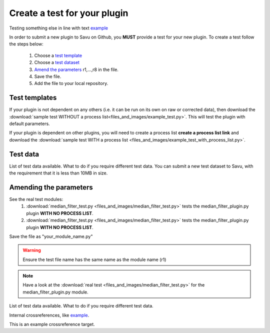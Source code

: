 Create a test for your plugin
*****************************

Testing something else in line with text example_

In order to submit a new plugin to Savu on Github, you **MUST** provide a test for your new plugin. 
To create a test follow the steps below:

    1. Choose a `test template`_
    2. Choose a `test dataset`_
    3. `Amend the parameters`_ r1,...,r8 in the file.
    4. Save the file.
    5. Add the file to your local repository.

.. _`test template`:

Test templates
==============
If your plugin is not dependent on any others (i.e. it can be run on its own on raw or corrected data), then download the 
:download:`sample test WITHOUT a process list<files_and_images/example_test.py>`.  This will test the plugin with default parameters.

If your plugin is dependent on other plugins, you will need to create a process list **create a process list link** and download
the :download:`sample test WITH a process list <files_and_images/example_test_with_process_list.py>`.


.. _`test dataset`:

Test data
=========

List of test data available. 
What to do if you require different test data. 
You can submit a new test dataset to Savu, with the requirement that it is less than 10MB in size.


.. _`Amend the parameters`:

Amending the parameters
=======================

See the real test modules:
    1. :download:`median_filter_test.py <files_and_images/median_filter_test.py>` tests the median_filter_plugin.py plugin **WITH NO PROCESS LIST**.
    2. :download:`median_filter_test.py <files_and_images/median_filter_test.py>` tests the median_filter_plugin.py plugin **WITH NO PROCESS LIST**.


Save the file as "your_module_name.py" 

.. warning:: Ensure the test file name has the same name as the module name (r1)

.. note:: Have a look at the :download:`real test <files_and_images/median_filter_test.py>` for the median_filter_plugin.py module. 

List of test data available.
What to do if you require different test data. 

Internal crossreferences, like example_.

.. _example:

This is an example crossreference target. 
